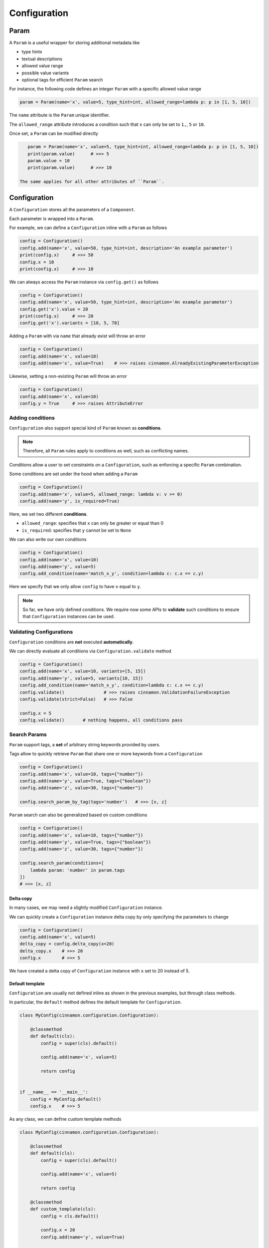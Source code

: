 .. _configuration:

Configuration
*********************************************

=============================================
Param
=============================================

A ``Param`` is a useful wrapper for storing additional metadata like

- type hints
- textual descriptions
- allowed value range
- possible value variants
- optional tags for efficient ``Param`` search

For instance, the following code defines an integer ``Param`` with a specific allowed value range

.. code-block:: python

    param = Param(name='x', value=5, type_hint=int, allowed_range=lambda p: p in [1, 5, 10])


The ``name`` attribute is the ``Param`` unique identifier.

The ``allowed_range`` attribute introduces a condition such that ``x`` can only be set to ``1,``, ``5`` or ``10``.

Once set, a ``Param`` can be modified directly

.. code-block:: python

    param = Param(name='x', value=5, type_hint=int, allowed_range=lambda p: p in [1, 5, 10])
    print(param.value)      # >>> 5
    param.value = 10
    print(param.value)      # >>> 10

 The same applies for all other attributes of ``Param``.

=============================================
Configuration
=============================================

A ``Configuration`` stores all the parameters of a ``Component``.

.. image:: img/configuration.png
    :scale: 70%
    :align: center

Each parameter is wrapped into a ``Param``.

.. image:: img/configuration_params.png
    :scale: 60%
    :align: center

For example, we can define a ``Configuration`` inline with a ``Param`` as follows

.. code-block:: python

    config = Configuration()
    config.add(name='x', value=50, type_hint=int, description='An example parameter')
    print(config.x)     # >>> 50
    config.x = 10
    print(config.x)     # >>> 10

We can always access the ``Param`` instance via ``config.get()`` as follows

.. code-block:: python

    config = Configuration()
    config.add(name='x', value=50, type_hint=int, description='An example parameter')
    config.get('x').value = 20
    print(config.x)     # >>> 20
    config.get('x').variants = [10, 5, 70]

Adding a ``Param`` with via ``name`` that already exist will throw an error

.. code-block:: python

    config = Configuration()
    config.add(name='x', value=10)
    config.add(name='x', value=True)    # >>> raises cinnamon.AlreadyExistingParameterException

Likewise, setting a non-existing ``Param`` will throw an error

.. code-block:: python

    config = Configuration()
    config.add(name='x', value=10)
    config.y = True     # >>> raises AttributeError

---------------------------------------------
Adding conditions
---------------------------------------------

``Configuration`` also support special kind of ``Param`` known as **conditions**.

.. note::
    Therefore, all ``Param`` rules apply to conditions as well, such as conflicting names.

Conditions allow a user to set constraints on a ``Configuration``, such as enforcing a specific ``Param`` combination.

Some conditions are set under the hood when adding a ``Param``

.. code-block:: python

    config = Configuration()
    config.add(name='x', value=5, allowed_range: lambda v: v >= 0)
    config.add(name='y', is_required=True)

Here, we set two different **conditions**.

- ``allowed_range``: specifies that ``x`` can only be greater or equal than 0
- ``is_required``: specifies that ``y`` cannot be set to ``None``

We can also write our own conditions

.. code-block:: python

    config = Configuration()
    config.add(name='x', value=10)
    config.add(name='y', value=5)
    config.add_condition(name='match_x_y', condition=lambda c: c.x == c.y)

Here we specify that we only allow ``config`` to have ``x`` equal to ``y``.

.. note::
    So far, we have only defined conditions.
    We require now some APIs to **validate** such conditions to ensure that ``Configuration`` instances can be used.

---------------------------------------------
Validating Configurations
---------------------------------------------

``Configuration`` conditions are **not** executed **automatically**.

We can directly evaluate all conditions via ``Configuration.validate`` method

.. code-block:: python

    config = Configuration()
    config.add(name='x', value=10, variants=[5, 15])
    config.add(name='y', value=5, variants[10, 15])
    config.add_condition(name='match_x_y', condition=lambda c: c.x == c.y)
    config.validate()               # >>> raises cinnamon.ValidationFailureException
    config.validate(strict=False)   # >>> False

    config.x = 5
    config.validate()       # nothing happens, all conditions pass


---------------------------------------------
Search Params
---------------------------------------------

``Param`` support tags, a **set** of arbitrary string keywords provided by users.

Tags allow to quickly retrieve ``Param`` that share one or more keywords from a ``Configuration``

.. code-block:: python

    config = Configuration()
    config.add(name='x', value=10, tags={"number"})
    config.add(name='y', value=True, tags={"boolean"})
    config.add(name='z', value=30, tags={"number"})

    config.search_param_by_tag(tags='number')   # >>> [x, z]

``Param`` search can also be generalized based on custom conditions

.. code-block:: python

    config = Configuration()
    config.add(name='x', value=10, tags={"number"})
    config.add(name='y', value=True, tags={"boolean"})
    config.add(name='z', value=30, tags={"number"})

    config.search_param(conditions=[
        lambda param: 'number' in param.tags
    ])
    # >>> [x, z]


*********************************************
Delta copy
*********************************************

In many cases, we may need a slightly modified ``Configuration`` instance.

We can quickly create a ``Configuration`` instance delta copy by only specifying the parameters to change

.. code-block:: python

    config = Configuration()
    config.add(name='x', value=5)
    delta_copy = config.delta_copy(x=20)
    delta_copy.x    # >>> 20
    config.x        # >>> 5

We have created a delta copy of ``Configuration`` instance with ``x`` set to 20 instead of 5.

*********************************************
Default template
*********************************************

``Configuration`` are usually not defined inline as shown in the previous examples, but through class methods.

In particular, the ``default`` method defines the default template for ``Configuration``.

.. code-block:: python

    class MyConfig(cinnamon.configuration.Configuration):

        @classmethod
        def default(cls):
            config = super(cls).default()

            config.add(name='x', value=5)

            return config


    if __name__ == '__main__':
        config = MyConfig.default()
        config.x    # >>> 5

As any class, we can define custom template methods

.. code-block:: python

        class MyConfig(cinnamon.configuration.Configuration):

            @classmethod
            def default(cls):
                config = super(cls).default()

                config.add(name='x', value=5)

                return config

            @classmethod
            def custom_template(cls):
                config = cls.default()

                config.x = 20
                config.add(name='y', value=True)

                return config

Intuitively, since we are dealing with python classes, we can exploit inheritance to quickly define configuration extensions

.. code-block:: python

        class MyConfig(cinnamon.configuration.Configuration):

            @classmethod
            def default(cls):
                config = super(cls).default()

                config.add(name='x', value=5)

                return config

        class MyConfigExtension(MyConfig):

           @classmethod
           def default(cls):
               config = super(cls).default()

               config.add(name='y', value=True)

               return config


*********************************************
Variants
*********************************************

In a project, we may have that a ``Component`` is bound to several ``Configuration``.

In some of these cases, each of these ``Configuration`` are just slight parameter variations of a single ``Configuration`` template.

.. code-block:: python

    class CustomComponent(cinnamon.component.Component):

        def __init__(self, x, y):
            self.x = x
            self.y = y

    class CustomConfig(cinnamon.configuration.Configuration):

        @classmethod
        def default(cls):
            config = super(cls).default()

            config.add(name='x', value=5)
            config.add(name='y', value=True)

            return config

        @classmethod
        def variantA(cls):
            config = cls.default()

            config.x = 20
            config.y = False

            return config

        @classmethod
        def variantB(cls):
            config = cls.default()

            config.x = 42
            config.y = True

            return config

        @classmethod
        def variantC(cls):
            config = cls.default()

            # This is allowed since there is no condition prohibiting so
            config.x = [1, 2, 3]

            return config



In cinnamon, we can avoid explicitly defining all these ``Configuration`` templates and relying on the notion of **configuration variant**.

A configuration variant is a ``Configuration`` template that has at least one different parameter value.

We define variants by specifying the ``variants`` field when adding a parameter to the ``Configuration``.

.. code-block:: python

    class CustomConfig(cinnamon.configuration.Configuration):

        @classmethod
        def default(
                cls
        ):
            config = super().default()

            config.add(name='x',
                       value=5,
                       variants=[20, 42, [1, 2, 3]])
            config.add(name='y',
                       value=False,
                       variants=[True])
            return config

In the above code example, ``CustomConfig`` has ``x`` and ``y`` boolean parameters.
Both of them specify value variants, thus, defining 8 different ``CustomConfig`` variants, one for each combination of the two parameters.

We can quickly inspect these variants via ``Configuration.variants`` property.

.. code-block:: python

    config = MyConfig.default()
    variants = config.variants[0]
    # >>> variants[0] = {'x': 5, 'y': False}
    # >>> variants[1] = {'x': 5, 'y': True}
    # >>> variants[2] = {'x': 20, 'y': False}
    # >>> variants[3] = {'x': 20, 'y': True}
    # >>> variants[4] = {'x': 42, 'y': False}
    # >>> variants[5] = {'x': 42, 'y': True}
    # >>> variants[6] = {'x': [1, 2, 3], 'y': False}
    # >>> variants[7] = {'x': [1, 2, 3], 'y': True}

By using ``Configuration.delta_copy`` we can quickly instantiate one of these variants

.. code-block:: python

    my_variant = config.delta_copy(**variants[0])
    my_variant.x      # >>> 5
    my_variant.y      # >>> False

*********************************************
Nesting (i.e., adding dependencies)
*********************************************

One core functionality of cinnamon is that ``Configuration`` can be nested to build more sophisticated ones (the same applies for ``Component``).

Cinnamon does that via loose pointers called ``RegistrationKey``, a compound unique identifier associated to a specific ``Configuration``.

.. code-block:: python

    class ParentConfig(cinnamon.configuration.Configuration):

        @classmethod
        def default(
                cls
        ):
            config = super(cls).default()

            config.add(name='param_1',
                       value=True,
                       type_hint=bool,
                       variants=[False, True])
            config.add(name='param_2',
                       value=False,
                       type_hint=bool,
                       variants=[False, True])
            config.add(name='child',
                       value=RegistrationKey(name='test', tags={'nested'}, namespace='testing'))
            return config


    class NestedChild(Configuration):

        @classmethod
        def default(
                cls
        ):
            config = super().default()

            config.add(name='child',
                       value=RegistrationKey(name='test', tags={'plain'}, namespace='testing'),

            return config

In the above example, ``ParentConfig`` has a child ``Configuration``, named ``child``, pointing to ``NestedChild``.
Likewise, ``NestedChild`` has a child ``Configuration``, named ``child``.

.. note::
    In ``cinnamon`` nested configurations are called **dependencies**.
    You can access to a ``Configuration`` dependencies via ``Configuration.dependencies`` property.
